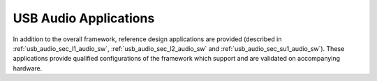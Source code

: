
USB Audio Applications
----------------------

In addition to the overall framework, reference design
applications are provided (described in :ref:`usb_audio_sec_l1_audio_sw`, 
:ref:`usb_audio_sec_l2_audio_sw` and :ref:`usb_audio_sec_su1_audio_sw`). These applications provide qualified
configurations of the framework which support and are validated on
accompanying hardware. 
